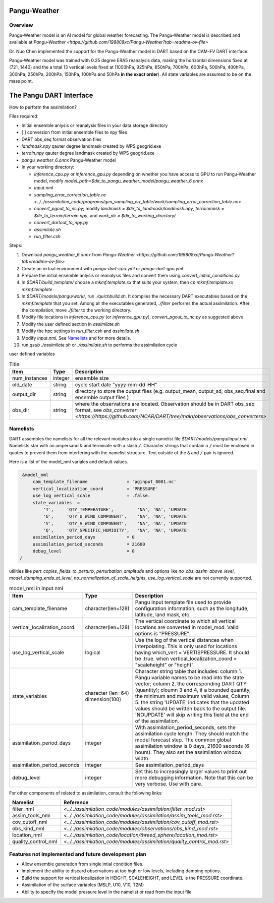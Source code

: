 Pangu-Weather
==============


Overview
--------

Pangu-Weather model is an AI model for global weather forecasting. The Pangu-Weather model is described and available at `Pangu-Weather <https://github.com/198808xc/Pangu-Weather?tab=readme-ov-file>`

Dr. Nuo Chen implemented the support for the Pangu-Weather model in DART based on the CAM-FV DART interface.

Pangu-Weather model was trained with 0.25 degree ERA5 reanalysis data, making the horizontal dimensions fixed at (721, 1440) and the a total 13 vertical levels fixed at (1000hPa, 925hPa, 850hPa, 700hPa, 600hPa, 500hPa, 400hPa, 300hPa, 250hPa, 200hPa, 150hPa, 100hPa and 50hPa **in the exact order**). All state variables are assumed to be on the mass point.

The Pangu DART Interface
=========================

How to perform the assimilation?

Files required:

* Initial ensemble anlysis or reanalysis files in your data storage directory
* [ ] conversion from initial ensemble files to npy files
* DART obs_seq format observation files
* `landmask.npy` qauter degree landmask created by WPS geogrid.exe 
* `terrain.npy` qauter degree landmask created by WPS geogrid.exe 
* `pangu_weather_6.onnx` Pangu-Weather model
* In your working directory:

  * `inference_cpu.py` or `inference_gpu.py` depending on whether you have access to GPU to run Pangu-Weather model, modify `model_path=$dir_to_pangu_weather_model/pangu_weather_6.onnx`
  * `input.nml` 
  * `sampling_error_correction_table.nc <../../assimilation_code/programs/gen_sampling_err_table/work/sampling_error_correction_table.nc>`
  * `convert_pgout_to_nc.py`; modify `landmask = $dir_to_landmask/landmask.npy`, `terrainmask = $dir_to_terrain/terrain.npy`, and `work_dir = $dir_to_working_directory/`
  * `convert_dartout_to_npy.py`
  * `assimilate.sh`
  * `run_filter.csh`

Steps: 

#. Download `pangu_weather_6.onnx` from `Pangu-Weather <https://github.com/198808xc/Pangu-Weather?tab=readme-ov-file>`
#. Create an virtual environment with `pangu-dart-cpu.yml` or `pangu-dart-gpu.yml`
#. Prepare the initial ensemble anlysis or reanalysis files and convert them using `convert_initial_conditions.py`
#. In `$DART/build_template/` choose a `mkmf.template.xx` that suits your system, then `cp mkmf.template.xx mkmf.template`
#. In `$DART/models/pangu/work/`, run `./quichbuild.sh`. It compiles the necessary DART executables based on the `mkmf.template` that you set. Among all the executables generated, `./filter` performs the actual assimilation. After the compilation, move `./filter` to the working directory.
#. Modify file locations in `inference_cpu.py` (or `inference_gpu.py`), `convert_pgout_to_nc.py` as suggested above
#. Modify the user defined section in `assimilate.sh` 
#. Modify the hpc settings in `run_filter.csh` and `assimilate.sh` 
#. Modify `input.nml`. See `Namelists`_ and for more details.
#. run `qsub ./assimilate.sh` or `./assimilate.sh` to performs the assimilation cycle


user defined variables

.. list-table:: Title
   :widths: 20 10 50
   :header-rows: 1

   * - Item
     - Type 
     - Description     
   * - num_instances
     - integer
     - ensemble size
   * - old_date
     - string
     - cycle start date "yyyy-mm-dd-HH" 
   * - output_dir
     - string
     - directory to store the output files (e.g. output_mean, output_sd, obs_seq.final and ensemble output files )
   * - obs_dir
     - string
     - where the observations are located. Observation should be in DART obs_seq format, see `obs_converter <https://https://github.com/NCAR/DART/tree/main/observations/obs_converters>`


Namelists 
---------

DART assembles the namelists for all the relevant modules into a single namelist file `$DART/models/pangu/input.nml`.
Namelists star with an ampersand ``&`` and terminate with a slash ``/``. 
Character strings that contain a ``/`` must be enclosed in quotes to prevent them from interfering with the namelist structure.
Text outside of the ``&`` and ``/`` pair is ignored.

Here is a list of the model_nml variales and default values.

.. code-block:: fortran

    &model_nml
        cam_template_filename               = 'pginput_0001.nc'
        vertical_localization_coord         = 'PRESSURE'
        use_log_vertical_scale              = .false.
        state_variables  =
            'T',     'QTY_TEMPERATURE',         'NA', 'NA', 'UPDATE'
            'U',     'QTY_U_WIND_COMPONENT',    'NA', 'NA', 'UPDATE'
            'V',     'QTY_V_WIND_COMPONENT',    'NA', 'NA', 'UPDATE'
            'Q',     'QTY_SPECIFIC_HUMIDITY',   'NA', 'NA', 'UPDATE'
        assimilation_period_days            = 0
        assimilation_period_seconds         = 21600
        debug_level                         = 0
   /  

utilities like `pert_copies`, `fields_to_perturb`, `perturbation_amplitude`
and options like `no_obs_assim_above_level`, `model_damping_ends_at_level`, `no_normalization_of_scale_heights`, `use_log_vertical_scale` are not currently supported.

.. list-table:: model_nml in input.nml
   :widths: 20 10 50
   :header-rows: 1

   * - Item
     - Type 
     - Description     
   * - cam_template_filename
     - character(len=128)
     - Pangu input template file used to provide configuration information, such as the longitude, latitude, land mask, etc.
   * - vertical_localization_coord
     - character(len=128)
     - The vertical coordinate to which all vertical locations are converted in model_mod. Valid options is "PRESSURE".
   * - use_log_vertical_scale
     - logical
     - Use the log of the vertical distances when interpolating. This is only used for locations having which_vert = VERTISPRESSURE. It should be .true. when vertical_localization_coord = "scaleheight" or "height".  
   * - state_variables 
     - character (len=64) dimension(100)
     - Character string table that includes: column 1. Pangu variable names to be read into the state vector; column 2, the corresponding DART QTY (quantity); cloumn 3 and 4, if a bounded quantity, the minimum and maximum valid values, Column 5. the string 'UPDATE' indicates that the updated values should be written back to the output file. 'NOUPDATE' will skip writing this field at the end of the assimilation.
   * - assimilation_period_days
     - integer 
     - With assimilation_period_seconds, sets the assimilation cycle length. They should match the model forecast step. The common global assimilation window is 0 days, 21600 seconds (6 hours). They also set the assimilation window width.
   * - assimilation_period_seconds
     - integer 
     - See assimilation_period_days   
   * - debug_level
     - integer 
     - Set this to increasingly larger values to print out more debugging information. Note that this can be very verbose. Use with care.

For other components of related to assimilation, consult the following links:

.. list-table::
   :widths: 15 50
   :header-rows: 1

   * - Namelist
     - Reference
   * - filter_nml
     - `<../../assimilation_code/modules/assimilation/filter_mod.rst>`
   * - assim_tools_nml
     - `<../../assimilation_code/modules/assimilation/assim_tools_mod.rst>`
   * - cov_cutoff_nml
     - `<../../assimilation_code/modules/assimilation/cov_cutoff_mod.rst>`
   * - obs_kind_nml
     - `<../../assimilation_code/modules/observations/obs_kind_mod.rst>`
   * - location_nml
     - `<../../assimilation_code/location/threed_sphere/location_mod.rst>`
   * - quality_control_nml
     - `<../../assimilation_code/modules/assimilation/quality_control_mod.rst>`


Features not implemented and future development plan
---------------------------------------------------

* Allow ensemble generation from single intial condition files.
* Implement the ability to discard observations at too high or low levels, including damping options. 
* Build the support for vertical localization in HEIGHT, SCALEHEIGHT, and LEVEL is the PRESSURE coordinate.
* Assimilation of the surface variables (MSLP, U10, V10, T2M)
* Ability to specify the model pressure level in the namelist or read from the input file
